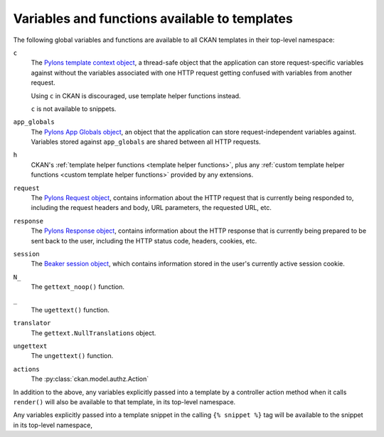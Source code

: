 ==============================================
Variables and functions available to templates
==============================================

The following global variables and functions are available to all CKAN
templates in their top-level namespace:

``c``
  The `Pylons template context object <http://pylonsbook.com/en/1.0/exploring-pylons.html?highlight=template%20context#context-object>`_,
  a thread-safe object that the application can store request-specific
  variables against without the variables associated with one HTTP request
  getting confused with variables from another request.

  Using ``c`` in CKAN is discouraged, use template helper functions instead.

  ``c`` is not available to snippets.

``app_globals``
  The `Pylons App Globals object <http://pylonsbook.com/en/1.0/exploring-pylons.html?highlight=template%20context#app-globals-object>`_,
  an object that the application can store request-independent variables
  against. Variables stored against ``app_globals`` are shared between all HTTP
  requests.

``h``
  CKAN's :ref:`template helper functions <template helper functions>`, plus any
  :ref:`custom template helper functions <custom template helper functions>`
  provided by any extensions.

``request``
  The `Pylons Request object <http://pylonsbook.com/en/1.0/exploring-pylons.html?highlight=request#request>`_,
  contains information about the HTTP request that is currently being responded
  to, including the request headers and body, URL parameters, the requested
  URL, etc.

``response``
 The `Pylons Response object <http://pylonsbook.com/en/1.0/exploring-pylons.html?highlight=request#response>`_,
 contains information about the HTTP response that is currently being prepared
 to be sent back to the user, including the HTTP status code, headers, cookies,
 etc.

``session``
  The `Beaker session object <http://beaker.readthedocs.org/en/latest/>`_,
  which contains information stored in the user's currently active session
  cookie.

``N_``
 The ``gettext_noop()`` function.

``_``
 The ``ugettext()`` function.

``translator``
 The ``gettext.NullTranslations`` object.

``ungettext``
 The ``ungettext()`` function.

``actions``
 The :py:class:`ckan.model.authz.Action`

 .. todo:: Remove this? Doesn't appear to be used and doesn't look like
           something we want.

In addition to the above, any variables explicitly passed into a template by a
controller action method when it calls ``render()`` will also be available to
that template, in its top-level namespace.

Any variables explicitly passed into a template snippet in the calling ``{%
snippet %}`` tag will be available to the snippet in its top-level namespace,

.. todo:: Add links to the default stuff that Jinja provides to all templates.

